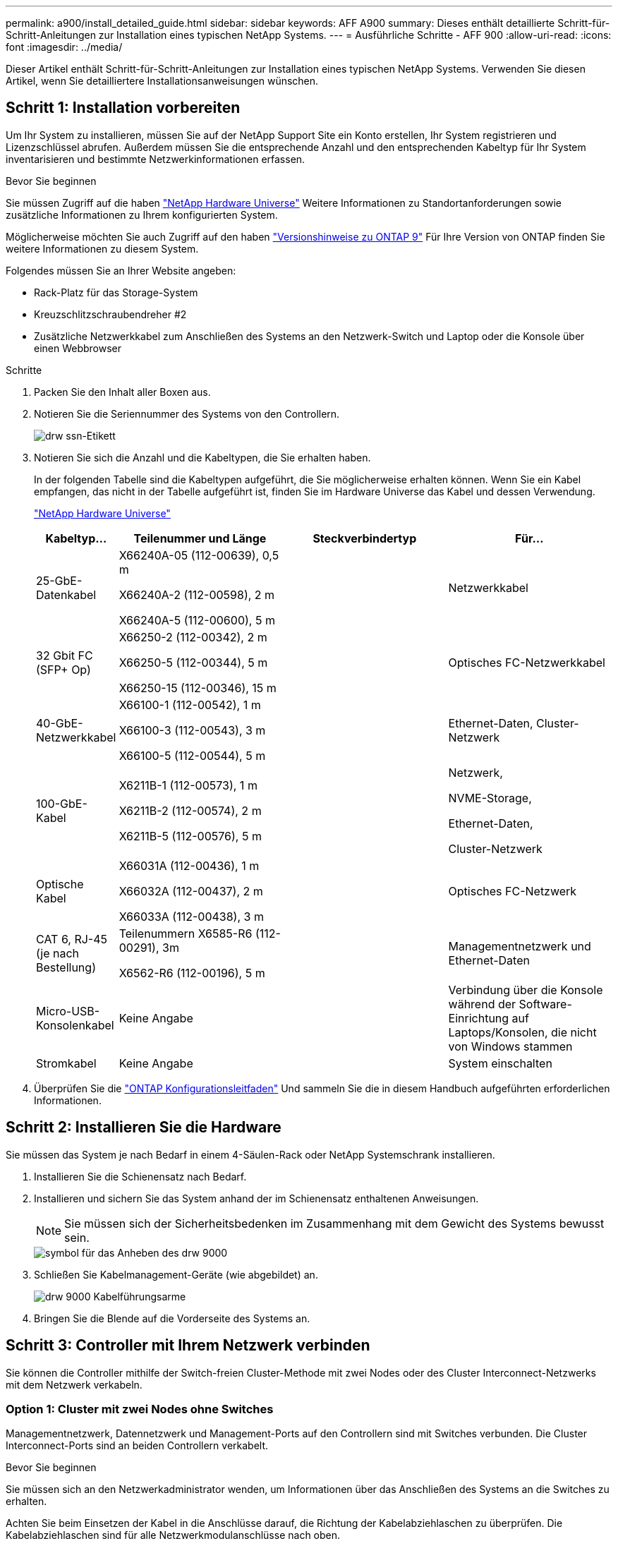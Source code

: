 ---
permalink: a900/install_detailed_guide.html 
sidebar: sidebar 
keywords: AFF A900 
summary: Dieses enthält detaillierte Schritt-für-Schritt-Anleitungen zur Installation eines typischen NetApp Systems. 
---
= Ausführliche Schritte - AFF 900
:allow-uri-read: 
:icons: font
:imagesdir: ../media/


[role="lead"]
Dieser Artikel enthält Schritt-für-Schritt-Anleitungen zur Installation eines typischen NetApp Systems. Verwenden Sie diesen Artikel, wenn Sie detailliertere Installationsanweisungen wünschen.



== Schritt 1: Installation vorbereiten

Um Ihr System zu installieren, müssen Sie auf der NetApp Support Site ein Konto erstellen, Ihr System registrieren und Lizenzschlüssel abrufen. Außerdem müssen Sie die entsprechende Anzahl und den entsprechenden Kabeltyp für Ihr System inventarisieren und bestimmte Netzwerkinformationen erfassen.

.Bevor Sie beginnen
[role="lead"]
Sie müssen Zugriff auf die haben https://hwu.netapp.com["NetApp Hardware Universe"^] Weitere Informationen zu Standortanforderungen sowie zusätzliche Informationen zu Ihrem konfigurierten System.

Möglicherweise möchten Sie auch Zugriff auf den haben http://mysupport.netapp.com/documentation/productlibrary/index.html?productID=62286["Versionshinweise zu ONTAP 9"^] Für Ihre Version von ONTAP finden Sie weitere Informationen zu diesem System.

Folgendes müssen Sie an Ihrer Website angeben:

* Rack-Platz für das Storage-System
* Kreuzschlitzschraubendreher #2
* Zusätzliche Netzwerkkabel zum Anschließen des Systems an den Netzwerk-Switch und Laptop oder die Konsole über einen Webbrowser


.Schritte
. Packen Sie den Inhalt aller Boxen aus.
. Notieren Sie die Seriennummer des Systems von den Controllern.
+
image::../media/drw_ssn_label.png[drw ssn-Etikett]

. Notieren Sie sich die Anzahl und die Kabeltypen, die Sie erhalten haben.
+
In der folgenden Tabelle sind die Kabeltypen aufgeführt, die Sie möglicherweise erhalten können. Wenn Sie ein Kabel empfangen, das nicht in der Tabelle aufgeführt ist, finden Sie im Hardware Universe das Kabel und dessen Verwendung.

+
https://hwu.netapp.com["NetApp Hardware Universe"^]

+
[cols="1,2,2,2"]
|===
| Kabeltyp... | Teilenummer und Länge | Steckverbindertyp | Für... 


 a| 
25-GbE-Datenkabel
 a| 
X66240A-05 (112-00639), 0,5 m

X66240A-2 (112-00598), 2 m

X66240A-5 (112-00600), 5 m
| image:../media/oie_cable_sfp_gbe_copper.png[""]  a| 
Netzwerkkabel



 a| 
32 Gbit FC (SFP+ Op)
 a| 
X66250-2 (112-00342), 2 m

X66250-5 (112-00344), 5 m

X66250-15 (112-00346), 15 m
 a| 
image:../media/oie_cable_sfp_gbe_copper.png[""]
 a| 
Optisches FC-Netzwerkkabel



 a| 
40-GbE-Netzwerkkabel
 a| 
X66100-1 (112-00542), 1 m

X66100-3 (112-00543), 3 m

X66100-5 (112-00544), 5 m
 a| 
image:../media/oie_cable100_gbe_qsfp28.png[""]
 a| 
Ethernet-Daten, Cluster-Netzwerk



 a| 
100-GbE-Kabel
 a| 
X6211B-1 (112-00573), 1 m

X6211B-2 (112-00574), 2 m

X6211B-5 (112-00576), 5 m
 a| 
image:../media/oie_cable100_gbe_qsfp28.png[""]
 a| 
Netzwerk,

NVME-Storage,

Ethernet-Daten,

Cluster-Netzwerk



 a| 
Optische Kabel
 a| 
X66031A (112-00436), 1 m

X66032A (112-00437), 2 m

X66033A (112-00438), 3 m
 a| 
image:../media/oie_cable_fiber_lc_connector.png[""]
 a| 
Optisches FC-Netzwerk



 a| 
CAT 6, RJ-45 (je nach Bestellung)
 a| 
Teilenummern X6585-R6 (112-00291), 3m

X6562-R6 (112-00196), 5 m
 a| 
image:../media/oie_cable_rj45.png[""]
 a| 
Managementnetzwerk und Ethernet-Daten



 a| 
Micro-USB-Konsolenkabel
 a| 
Keine Angabe
 a| 
image:../media/oie_cable_micro_usb.png[""]
 a| 
Verbindung über die Konsole während der Software-Einrichtung auf Laptops/Konsolen, die nicht von Windows stammen



 a| 
Stromkabel
 a| 
Keine Angabe
 a| 
image:../media/oie_cable_power.png[""]
 a| 
System einschalten

|===
. Überprüfen Sie die https://library.netapp.com/ecm/ecm_download_file/ECMLP2862613["ONTAP Konfigurationsleitfaden"^] Und sammeln Sie die in diesem Handbuch aufgeführten erforderlichen Informationen.




== Schritt 2: Installieren Sie die Hardware

[role="lead"]
Sie müssen das System je nach Bedarf in einem 4-Säulen-Rack oder NetApp Systemschrank installieren.

. Installieren Sie die Schienensatz nach Bedarf.
. Installieren und sichern Sie das System anhand der im Schienensatz enthaltenen Anweisungen.
+

NOTE: Sie müssen sich der Sicherheitsbedenken im Zusammenhang mit dem Gewicht des Systems bewusst sein.

+
image::../media/drw_9000_lifting_icon.png[symbol für das Anheben des drw 9000]

. Schließen Sie Kabelmanagement-Geräte (wie abgebildet) an.
+
image::../media/drw_9000_cable_management_arms.png[drw 9000 Kabelführungsarme]

. Bringen Sie die Blende auf die Vorderseite des Systems an.




== Schritt 3: Controller mit Ihrem Netzwerk verbinden

[role="lead"]
Sie können die Controller mithilfe der Switch-freien Cluster-Methode mit zwei Nodes oder des Cluster Interconnect-Netzwerks mit dem Netzwerk verkabeln.



=== Option 1: Cluster mit zwei Nodes ohne Switches

[role="lead"]
Managementnetzwerk, Datennetzwerk und Management-Ports auf den Controllern sind mit Switches verbunden. Die Cluster Interconnect-Ports sind an beiden Controllern verkabelt.

.Bevor Sie beginnen
Sie müssen sich an den Netzwerkadministrator wenden, um Informationen über das Anschließen des Systems an die Switches zu erhalten.

Achten Sie beim Einsetzen der Kabel in die Anschlüsse darauf, die Richtung der Kabelabziehlaschen zu überprüfen. Die Kabelabziehlaschen sind für alle Netzwerkmodulanschlüsse nach oben.

image::../media/oie_cable_pull_tab_up.png[ziehen Sie die Lasche des oie-Kabels nach oben]


NOTE: Wenn Sie den Anschluss einsetzen, sollten Sie das Gefühl haben, dass er einrasten kann. Wenn Sie nicht das Gefühl haben, dass er klickt, entfernen Sie ihn, drehen Sie ihn um und versuchen Sie es erneut.

. Verwenden Sie die Animation oder Abbildung, um die Verkabelung zwischen den Controllern und den Switches abzuschließen:
+
.Animation – Verkabeln Sie einen 2-Node-Cluster ohne Switches
video::7a55b98a-e8b8-41d5-821f-ac5b0032ead0[panopto]
+
image::../media/drw_a900_tnsc_network_cabling.png[drw a900 tnsc Netzwerkkabel]

+
|===
| Schritt | Führen Sie an jedem Controller aus 


 a| 
image:../media/oie_legend_icon_1_lg.png[""]
 a| 
Verkabelung der Cluster Interconnect Ports:

** Steckplatz A4 und B4 (e4a)
** Steckplatz A8 und B8 (e8a)


image:../media/oie_cable100_gbe_qsfp28.png[""]



 a| 
image:../media/oie_legend_icon_2_lp.png[""]
 a| 
Controller-Management-Ports (Schraubenschlüssel) verkabeln.

image::../media/oie_cable_rj45.png[oie-Kabel rj45]



 a| 
image::../media/oie_legend_icon_3_o.png[oie-Legende-Symbol 3 o]
 a| 
25-GbE-Netzwerk-Switches verkabeln:

Anschlüsse in Steckplatz A3 und B3 (e3a und e3c) und Steckplatz A9 und B9 (e9a und e9c) zu den 25-GbE-Netzwerk-Switches.

image::../media/oie_cable_sfp_gbe_copper.png[oie-Kabel sfp gbe Kupfer]

40-GbE-Host-Netzwerk-Switches:

Kabel-Host-Anschlüsse Seite b‐Steckplatz A4 und B4 (e4b) und Steckplatz A8 und B8 (e8b) am Host-Switch.

image:../media/oie_cable100_gbe_qsfp28.png[""]



 a| 
image::../media/oie_legend_icon_4_dr.png[oie-Legende Symbol 4 dr]
 a| 
32-GB-FC-Verbindungen verkabeln:

Kabelanschlüsse in Steckplatz A5 und B5 (5a, 5b, 5c und 5d) sowie in den Steckplätzen A7 und B7 (7a, 7b, 7c und 7d) an die 32 GB FC-Netzwerk-Switches.

image:../media/oie_cable_sfp_gbe_copper.png[""]

|===
. Informationen zum Kabelanschluss des Speichers finden Sie unter <<Schritt 4: Controller mit Laufwerk-Shelfs verkabeln>>.




=== Option 2: Cluster mit Switch

[role="lead"]
Managementnetzwerk, Datennetzwerk und Management-Ports auf den Controllern sind mit Switches verbunden. Die Cluster Interconnect- und HA-Ports sind mit dem Cluster/HA-Switch verbunden.

.Bevor Sie beginnen
Sie müssen sich an den Netzwerkadministrator wenden, um Informationen über das Anschließen des Systems an die Switches zu erhalten.

Achten Sie beim Einsetzen der Kabel in die Anschlüsse darauf, die Richtung der Kabelabziehlaschen zu überprüfen. Die Kabelabziehlaschen sind für alle Netzwerkmodulanschlüsse nach oben.

image::../media/oie_cable_pull_tab_up.png[ziehen Sie die Lasche des oie-Kabels nach oben]


NOTE: Wenn Sie den Anschluss einsetzen, sollten Sie das Gefühl haben, dass er einrasten kann. Wenn Sie nicht das Gefühl haben, dass er klickt, entfernen Sie ihn, drehen Sie ihn um und versuchen Sie es erneut.

. Verwenden Sie die Animation oder Abbildung, um die Verkabelung zwischen den Controllern und den Switches abzuschließen:
+
.Animation - Verkabeln Sie ein geschalteter Cluster
video::6381b3f1-4ce5-4805-bd0a-ac5b0032f51d[panopto]
+
image::../media/drw_a900_switched_network_cabling.png[drw a900-Switch-Netzwerkkabel]

+
|===
| Schritt | Führen Sie an jedem Controller aus 


 a| 
image:../media/oie_legend_icon_1_lg.png[""]
 a| 
Cluster-Interconnect-Ports verkabeln:

** Steckplatz A4 und B4 (e4a) zum Cluster-Netzwerk-Switch.
** Steckplatz A8 und B8 (e8a) zum Cluster-Netzwerk-Switch


image:../media/oie_cable100_gbe_qsfp28.png[""]



 a| 
image::../media/oie_legend_icon_2_lp.png[oie Legend Icon 2 lp]
 a| 
Controller-Management-Ports (Schraubenschlüssel) verkabeln.

image::../media/oie_cable_rj45.png[oie-Kabel rj45]



 a| 
image::../media/oie_legend_icon_3_o.png[oie-Legende-Symbol 3 o]
 a| 
Kabel-25-GbE-Netzwerk-Switches:

Anschlüsse in Steckplatz A3 und B3 (e3a und e3c) und Steckplatz A9 und B9 (e9a und e9c) zu den 25-GbE-Netzwerk-Switches.

image::../media/oie_cable_sfp_gbe_copper.png[oie-Kabel sfp gbe Kupfer]

40-GbE-Host-Netzwerk-Switches:

Kabel-Host-Anschlüsse Seite b‐Steckplatz A4 und B4 (e4b) und Steckplatz A8 und B8 (e8b) am Host-Switch.

image:../media/oie_cable100_gbe_qsfp28.png[""]



 a| 
image::../media/oie_legend_icon_4_dr.png[oie-Legende Symbol 4 dr]
 a| 
32 GB FC-Kabelanschluss:

Kabelanschlüsse in Steckplatz A5 und B5 (5a, 5b, 5c und 5d) sowie in den Steckplätzen A7 und B7 (7a, 7b, 7c und 7d) an die 32 GB FC-Netzwerk-Switches.

image:../media/oie_cable_sfp_gbe_copper.png[""]

|===
. Informationen zum Kabelanschluss des Speichers finden Sie unter <<Schritt 4: Controller mit Laufwerk-Shelfs verkabeln>>.




== Schritt 4: Controller mit Laufwerk-Shelfs verkabeln



=== Option 1: Verbinden Sie die Controller mit einem einzigen NS224-Laufwerk-Shelf in AFF A900

[role="lead"]
Sie müssen jeden Controller an die NSM-Module am NS224-Laufwerk-Shelf bei einem AFF A900-System verkabeln.

.Bevor Sie beginnen
* Prüfen Sie unbedingt den Abbildungspfeil, um die richtige Ausrichtung des Kabelanschlusses zu prüfen. Die Kabelabzieher für die Storage-Module sind nach oben und die Abziehlaschen an den Shelves sind nach unten.
+
image::../media/oie_cable_pull_tab_up.png[ziehen Sie die Lasche des oie-Kabels nach oben]

+
image::../media/oie_cable_pull_tab_down.png[ziehen Sie die Lasche des oie-Kabels nach unten]

+

NOTE: Wenn Sie den Anschluss einsetzen, sollten Sie das Gefühl haben, dass er einrasten kann. Wenn Sie nicht das Gefühl haben, dass er klickt, entfernen Sie ihn, drehen Sie ihn um und versuchen Sie es erneut.

+
.. Verwenden Sie die folgenden Animationen oder Zeichnungen, um Ihre Controller mit einem einzelnen NS224-Laufwerk-Shelf zu verkabeln.
+
.Animation - Kabel ein einziges NS224-Regal
video::6520eb01-87b3-4520-9109-ac5b0032ea4e[panopto]
+
image::../media/drw_a900_NS224_one shelf_cabling.png[drw a900 NS224 eine Shelf-Verkabelung]



+
|===
| Schritt | Führen Sie an jedem Controller aus 


 a| 
image:../media/oie_legend_icon_1_mb.png[""]
 a| 
** Verbinden Sie Controller A Port e2a mit Port e0a auf NSM A auf dem Shelf.
** Verbinden Sie Controller A Port e10b mit Port e0b auf NSM B auf dem Shelf.


image:../media/oie_cable100_gbe_qsfp28.png[""]

100-GbE-Kabel



 a| 
image:../media/oie_legend_icon_2_lo.png[""]
 a| 
** Verbinden Sie den Controller B-Port e2a mit Port e0a auf NSM B auf dem Shelf.
** Verbinden Sie Controller B Port e10b mit Port e0b auf NSM A auf dem Shelf.


image:../media/oie_cable100_gbe_qsfp28.png[""]

100-GbE-Kabel

|===
+
.. Informationen zum Abschließen der Einrichtung des Systems finden Sie unter <<Schritt 5: System-Setup und -Konfiguration abschließen>>.






=== Option 2: Verbinden Sie die Controller mit zwei NS224 Laufwerk-Shelfs in AFF A900

[role="lead"]
Sie müssen jeden Controller mit den NSM-Modulen der NS224 Laufwerk-Shelfs verkabeln.

.Bevor Sie beginnen
* Prüfen Sie unbedingt den Abbildungspfeil, um die richtige Ausrichtung des Kabelanschlusses zu prüfen. Die Kabelabzieher für die Storage-Module sind nach oben und die Abziehlaschen an den Shelves sind nach unten.
+
image::../media/oie_cable_pull_tab_up.png[ziehen Sie die Lasche des oie-Kabels nach oben]



image::../media/oie_cable_pull_tab_down.png[ziehen Sie die Lasche des oie-Kabels nach unten]


NOTE: Wenn Sie den Anschluss einsetzen, sollten Sie das Gefühl haben, dass er einrasten kann. Wenn Sie nicht das Gefühl haben, dass er klickt, entfernen Sie ihn, drehen Sie ihn um und versuchen Sie es erneut.

. Verwenden Sie die folgende Animation oder Abbildung, um Ihre Controller mit zwei NS224 Laufwerk-Shelfs zu verkabeln.
+
.Animation - Kabel zwei NS224 Regale
video::34098e39-73ad-45de-9af7-ac5b0032ea9a[panopto]
+
image:../media/drw_a900_NS224_line_art_two shelf_cabling.png[""]

+
image::../media/drw_a900_NS224_two shelf_cabling.png[drw a900 NS224 2-Shelf-Kabel]

+
|===
| Schritt | Führen Sie an jedem Controller aus 


 a| 
image:../media/oie_legend_icon_1_mb.png[""]
 a| 
** Verbinden Sie Controller A Port e2a mit NSM A e0a auf Shelf 1.
** Verbinden Sie Controller A Port e10b mit NSM B e0b auf Shelf 1.
** Verbinden Sie Controller A Port e2b mit NSM B e0b auf Shelf 2.
** Verbinden Sie Controller A Port e10a mit NSM A e0a auf Shelf 2.
+
image:../media/oie_cable100_gbe_qsfp28.png[""]



100-GbE-Kabel



 a| 
image:../media/oie_legend_icon_2_lo.png[""]
 a| 
** Verbinden Sie Controller B-Port e2a mit NSM B e0a auf Shelf 1.
** Verbinden Sie Controller B Port e10b mit NSM A e0b auf Shelf 1.
** Verbinden Sie Controller B Port e2b mit NSM A e0b auf Shelf 2.
** Verbinden Sie den Controller B-Port e10a mit NSM B e0a auf Shelf 2.


image:../media/oie_cable100_gbe_qsfp28.png[""]

100-GbE-Kabel

|===
. Informationen zum Abschließen der Einrichtung des Systems finden Sie unter <<Schritt 5: System-Setup und -Konfiguration abschließen>>.




== Schritt 5: System-Setup und -Konfiguration abschließen

[role="lead"]
Die Einrichtung und Konfiguration des Systems kann mithilfe der Cluster-Erkennung nur mit einer Verbindung zum Switch und Laptop abgeschlossen werden. Sie können auch direkt eine Verbindung zu einem Controller im System herstellen und dann eine Verbindung zum Management Switch herstellen.



=== Option 1: Wenn die Netzwerkerkennung aktiviert ist

[role="lead"]
Wenn die Netzwerkerkennung auf Ihrem Laptop aktiviert ist, können Sie das System mit der automatischen Cluster-Erkennung einrichten und konfigurieren.

. Verwenden Sie die folgende Animation oder Zeichnung, um eine oder mehrere Laufwerk-Shelf-IDs festzulegen:
+
Die NS224-Einschübe sind auf die Shelf-ID 00 und 01 voreingestellt. Wenn Sie die Shelf-IDs ändern möchten, müssen Sie ein Werkzeug erstellen, um in die Öffnung einzufügen, an der sich die Schaltfläche befindet. Siehe https://docs.netapp.com/us-en/ontap-systems/ns224/change-shelf-id.html["Shelf-ID ändern – NS224-Einschübe"] Detaillierte Anweisungen.

+
.Animation – legt SAS- oder NVMe-Laufwerk-Shelf-IDs fest
video::95a29da1-faa3-4ceb-8a0b-ac7600675aa6[panopto]
+
image::../media/drw_a900_oie_change_ns224_shelf ID_IEOPS-836.svg[drw a900 oie-Änderung ns224 Shelf-ID IEOPS 836]

+
[cols="25h,~"]
|===


 a| 
image:../media/legend_icon_01.png[""]
 a| 
Einlegeboden-Endkappe



 a| 
image:../media/legend_icon_02.png[""]
 a| 
Ablagefaceplate



 a| 
image:../media/legend_icon_03.png[""]
 a| 
Shelf-ID-LED



 a| 
image:../media/legend_icon_04.png[""]
 a| 
Taste für die Einstellung der Shelf-ID

|===
. Schließen Sie die Stromkabel an die Controller-Netzteile an, und schließen Sie sie dann an Stromquellen auf verschiedenen Stromkreisen an.
. Schalten Sie die Netzschalter an beide Knoten ein.
+
.Animation: Schalten Sie die Stromversorgung der Controller ein
video::a905e56e-c995-4704-9673-adfa0005a891[panopto]
+
image::../media/drw_a900_power-on.png[drw a900 eingeschaltet]

+

NOTE: Das erste Booten kann bis zu acht Minuten dauern.

. Stellen Sie sicher, dass die Netzwerkerkennung auf Ihrem Laptop aktiviert ist.
+
Weitere Informationen finden Sie in der Online-Hilfe Ihres Notebooks.

. Schließen Sie Ihren Laptop mithilfe der folgenden Animation an den Management-Switch an.
+
.Animation - Verbinden Sie Ihren Laptop mit dem Management-Switch
video::d61f983e-f911-4b76-8b3a-ab1b0066909b[panopto]
+
image::../media/dwr_laptop_to_switch_only.png[dwr-Laptop nur zum Umschalten]

. Wählen Sie ein ONTAP-Symbol aus, um es zu ermitteln:
+
image::../media/drw_autodiscovery_controler_select.png[wählen sie den drw-Kontroller für die automatische Ermittlung aus]

+
.. Öffnen Sie Den Datei-Explorer.
.. Klicken Sie im linken Bereich auf Netzwerk.
.. Mit der rechten Maustaste klicken und Aktualisieren auswählen.
.. Doppelklicken Sie auf das ONTAP-Symbol, und akzeptieren Sie alle auf dem Bildschirm angezeigten Zertifikate.
+

NOTE: XXXXX ist die Seriennummer des Systems für den Ziel-Node.



+
System Manager wird geöffnet.

. Konfigurieren Sie das System mithilfe von System Manager geführten Setups anhand der Daten, die Sie im erfasst haben https://library.netapp.com/ecm/ecm_download_file/ECMLP2862613["ONTAP Konfigurationsleitfaden"^].
. Richten Sie Ihr Konto ein und laden Sie Active IQ Config Advisor herunter:
+
.. Melden Sie sich bei Ihrem bestehenden Konto an oder erstellen Sie ein Konto.
+
https://mysupport.netapp.com/eservice/public/now.do["NetApp Support-Registrierung"^]

.. Registrieren Sie das System.
+
https://mysupport.netapp.com/eservice/registerSNoAction.do?moduleName=RegisterMyProduct["NetApp Produktregistrierung"^]

.. Laden Sie Active IQ Config Advisor herunter.
+
https://mysupport.netapp.com/site/tools/tool-eula/activeiq-configadvisor["NetApp Downloads: Config Advisor"^]



. Überprüfen Sie den Systemzustand Ihres Systems, indem Sie Config Advisor ausführen.
. Wechseln Sie nach Abschluss der Erstkonfiguration mit dem https://www.netapp.com/data-management/oncommand-system-documentation/["ONTAP  ONTAP System Manager; Dokumentationsressourcen"^] Seite für Informationen über das Konfigurieren zusätzlicher Funktionen in ONTAP.




=== Option 2: Wenn die Netzwerkerkennung nicht aktiviert ist

[role="lead"]
Wenn Sie keinen Windows- oder Mac-basierten Laptop oder keine Konsole verwenden oder die automatische Erkennung nicht aktiviert ist, müssen Sie die Konfiguration und das Setup mit dieser Aufgabe abschließen.

. Laptop oder Konsole verkabeln und konfigurieren:
+
.. Stellen Sie den Konsolenport des Laptops oder der Konsole auf 115,200 Baud mit N-8-1 ein.
+

NOTE: Informationen zur Konfiguration des Konsolenport finden Sie in der Online-Hilfe Ihres Laptops oder der Konsole.

.. Schließen Sie das Konsolenkabel über das im System gelieferte Konsolenkabel an den Laptop oder die Konsole an den Management Switch im Management-Subnetz.
+
image::../media/drw_9000_cable_console_switch_controller.png[controller des drw 9000-Kabelkonsolenschalters]

.. Weisen Sie dem Laptop oder der Konsole eine TCP/IP-Adresse zu. Verwenden Sie dabei eine Adresse, die sich im Management-Subnetz befindet.


. Mithilfe der folgenden Animation können Sie eine oder mehrere Laufwerk-Shelf-IDs festlegen:
+
Die NS224-Einschübe sind auf die Shelf-ID 00 und 01 voreingestellt. Wenn Sie die Shelf-IDs ändern möchten, müssen Sie ein Werkzeug erstellen, um in die Öffnung einzufügen, an der sich die Schaltfläche befindet. Siehe https://docs.netapp.com/us-en/ontap-systems/ns224/change-shelf-id.html["Shelf-ID ändern – NS224-Einschübe"] Detaillierte Anweisungen.

+
.Animation – legt SAS- oder NVMe-Laufwerk-Shelf-IDs fest
video::95a29da1-faa3-4ceb-8a0b-ac7600675aa6[panopto]
+
image::../media/drw_a900_oie_change_ns224_shelf ID_IEOPS-836.svg[drw a900 oie-Änderung ns224 Shelf-ID IEOPS 836]

+
[cols="25h,~"]
|===


 a| 
image:../media/legend_icon_01.png[""]
 a| 
Einlegeboden-Endkappe



 a| 
image:../media/legend_icon_02.png[""]
 a| 
Ablagefaceplate



 a| 
image:../media/legend_icon_03.png[""]
 a| 
Shelf-ID-LED



 a| 
image:../media/legend_icon_04.png[""]
 a| 
Taste für die Einstellung der Shelf-ID

|===
. Schließen Sie die Stromkabel an die Controller-Netzteile an, und schließen Sie sie dann an Stromquellen auf verschiedenen Stromkreisen an.
. Schalten Sie die Netzschalter an beide Knoten ein.
+
.Animation: Schalten Sie die Stromversorgung der Controller ein
video::bb04eb23-aa0c-4821-a87d-ab2300477f8b[panopto]


image::../media/drw_a900_power-on.png[drw a900 eingeschaltet]


NOTE: Das erste Booten kann bis zu acht Minuten dauern.

. Weisen Sie einem der Nodes eine erste Node-Management-IP-Adresse zu.
+
|===


| Wenn das Managementnetzwerk DHCP enthält... | Dann... 


 a| 
Konfiguriert
 a| 
Notieren Sie die IP-Adresse, die den neuen Controllern zugewiesen ist.



 a| 
Nicht konfiguriert
 a| 
.. Öffnen Sie eine Konsolensitzung mit PuTTY, einem Terminalserver oder dem entsprechenden Betrag für Ihre Umgebung.
+

NOTE: Überprüfen Sie die Online-Hilfe Ihres Laptops oder Ihrer Konsole, wenn Sie nicht wissen, wie PuTTY konfiguriert werden soll.

.. Geben Sie die Management-IP-Adresse ein, wenn Sie dazu aufgefordert werden.


|===
. Konfigurieren Sie das Cluster unter System Manager auf Ihrem Laptop oder Ihrer Konsole:
+
.. Rufen Sie die Node-Management-IP-Adresse im Browser auf.
+

NOTE: Das Format für die Adresse ist +https://x.x.x.x+.

.. Konfigurieren Sie das System mit den im _NetApp ONTAP Configuration Guide_ erfassten Daten.
+
https://library.netapp.com/ecm/ecm_download_file/ECMLP2862613["ONTAP Konfigurationsleitfaden"^]



. Richten Sie Ihr Konto ein und laden Sie Active IQ Config Advisor herunter:
+
.. Melden Sie sich bei Ihrem bestehenden Konto an oder erstellen Sie ein Konto.
+
https://mysupport.netapp.com/eservice/public/now.do["NetApp Support-Registrierung"^]

.. Registrieren Sie das System.
+
https://mysupport.netapp.com/eservice/registerSNoAction.do?moduleName=RegisterMyProduct["NetApp Produktregistrierung"^]

.. Laden Sie Active IQ Config Advisor herunter.
+
https://mysupport.netapp.com/site/tools/tool-eula/activeiq-configadvisor["NetApp Downloads: Config Advisor"^]



. Überprüfen Sie den Systemzustand Ihres Systems, indem Sie Config Advisor ausführen.
. Wechseln Sie nach Abschluss der Erstkonfiguration mit dem https://www.netapp.com/data-management/oncommand-system-documentation/["ONTAP  ONTAP System Manager; Dokumentationsressourcen"^] Seite für Informationen über das Konfigurieren zusätzlicher Funktionen in ONTAP.

